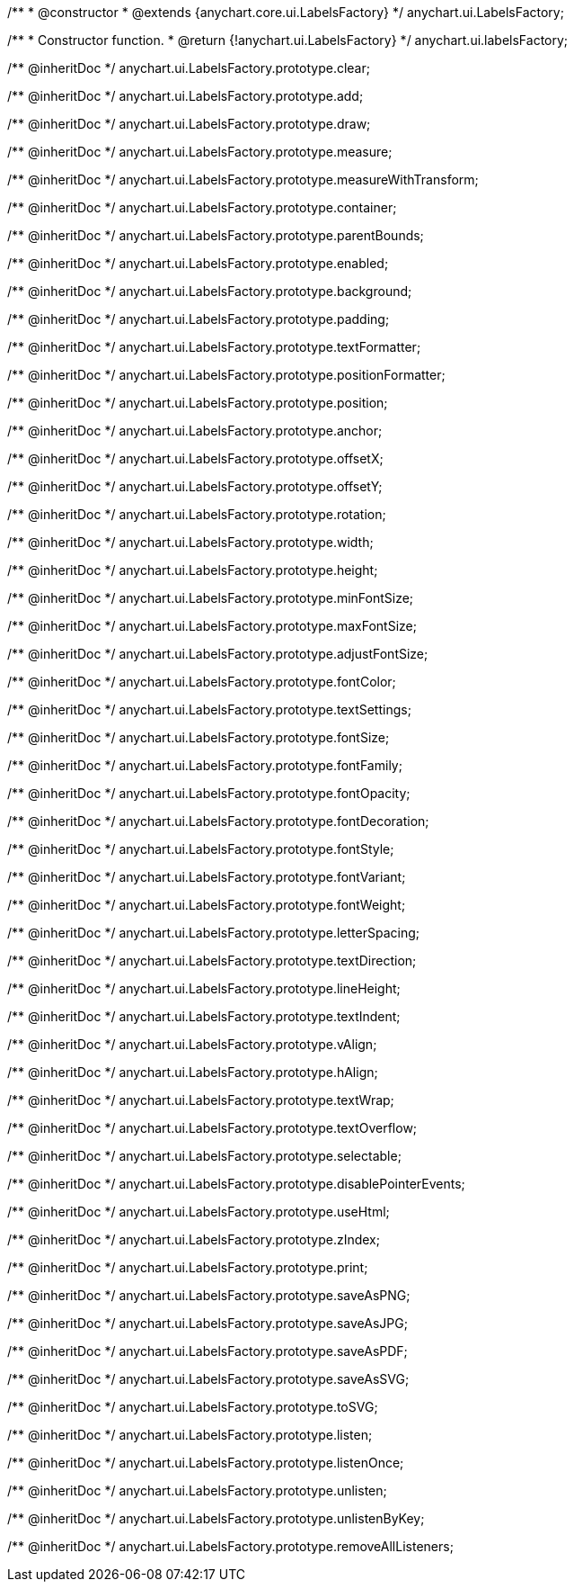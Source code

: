 /**
 * @constructor
 * @extends {anychart.core.ui.LabelsFactory}
 */
anychart.ui.LabelsFactory;

/**
 * Constructor function.
 * @return {!anychart.ui.LabelsFactory}
 */
anychart.ui.labelsFactory;

/** @inheritDoc */
anychart.ui.LabelsFactory.prototype.clear;

/** @inheritDoc */
anychart.ui.LabelsFactory.prototype.add;

/** @inheritDoc */
anychart.ui.LabelsFactory.prototype.draw;

/** @inheritDoc */
anychart.ui.LabelsFactory.prototype.measure;

/** @inheritDoc */
anychart.ui.LabelsFactory.prototype.measureWithTransform;

/** @inheritDoc */
anychart.ui.LabelsFactory.prototype.container;

/** @inheritDoc */
anychart.ui.LabelsFactory.prototype.parentBounds;

/** @inheritDoc */
anychart.ui.LabelsFactory.prototype.enabled;

/** @inheritDoc */
anychart.ui.LabelsFactory.prototype.background;

/** @inheritDoc */
anychart.ui.LabelsFactory.prototype.padding;

/** @inheritDoc */
anychart.ui.LabelsFactory.prototype.textFormatter;

/** @inheritDoc */
anychart.ui.LabelsFactory.prototype.positionFormatter;

/** @inheritDoc */
anychart.ui.LabelsFactory.prototype.position;

/** @inheritDoc */
anychart.ui.LabelsFactory.prototype.anchor;

/** @inheritDoc */
anychart.ui.LabelsFactory.prototype.offsetX;

/** @inheritDoc */
anychart.ui.LabelsFactory.prototype.offsetY;

/** @inheritDoc */
anychart.ui.LabelsFactory.prototype.rotation;

/** @inheritDoc */
anychart.ui.LabelsFactory.prototype.width;

/** @inheritDoc */
anychart.ui.LabelsFactory.prototype.height;

/** @inheritDoc */
anychart.ui.LabelsFactory.prototype.minFontSize;

/** @inheritDoc */
anychart.ui.LabelsFactory.prototype.maxFontSize;

/** @inheritDoc */
anychart.ui.LabelsFactory.prototype.adjustFontSize;

/** @inheritDoc */
anychart.ui.LabelsFactory.prototype.fontColor;

/** @inheritDoc */
anychart.ui.LabelsFactory.prototype.textSettings;

/** @inheritDoc */
anychart.ui.LabelsFactory.prototype.fontSize;

/** @inheritDoc */
anychart.ui.LabelsFactory.prototype.fontFamily;

/** @inheritDoc */
anychart.ui.LabelsFactory.prototype.fontOpacity;

/** @inheritDoc */
anychart.ui.LabelsFactory.prototype.fontDecoration;

/** @inheritDoc */
anychart.ui.LabelsFactory.prototype.fontStyle;

/** @inheritDoc */
anychart.ui.LabelsFactory.prototype.fontVariant;

/** @inheritDoc */
anychart.ui.LabelsFactory.prototype.fontWeight;

/** @inheritDoc */
anychart.ui.LabelsFactory.prototype.letterSpacing;

/** @inheritDoc */
anychart.ui.LabelsFactory.prototype.textDirection;

/** @inheritDoc */
anychart.ui.LabelsFactory.prototype.lineHeight;

/** @inheritDoc */
anychart.ui.LabelsFactory.prototype.textIndent;

/** @inheritDoc */
anychart.ui.LabelsFactory.prototype.vAlign;

/** @inheritDoc */
anychart.ui.LabelsFactory.prototype.hAlign;

/** @inheritDoc */
anychart.ui.LabelsFactory.prototype.textWrap;

/** @inheritDoc */
anychart.ui.LabelsFactory.prototype.textOverflow;

/** @inheritDoc */
anychart.ui.LabelsFactory.prototype.selectable;

/** @inheritDoc */
anychart.ui.LabelsFactory.prototype.disablePointerEvents;

/** @inheritDoc */
anychart.ui.LabelsFactory.prototype.useHtml;

/** @inheritDoc */
anychart.ui.LabelsFactory.prototype.zIndex;

/** @inheritDoc */
anychart.ui.LabelsFactory.prototype.print;

/** @inheritDoc */
anychart.ui.LabelsFactory.prototype.saveAsPNG;

/** @inheritDoc */
anychart.ui.LabelsFactory.prototype.saveAsJPG;

/** @inheritDoc */
anychart.ui.LabelsFactory.prototype.saveAsPDF;

/** @inheritDoc */
anychart.ui.LabelsFactory.prototype.saveAsSVG;

/** @inheritDoc */
anychart.ui.LabelsFactory.prototype.toSVG;

/** @inheritDoc */
anychart.ui.LabelsFactory.prototype.listen;

/** @inheritDoc */
anychart.ui.LabelsFactory.prototype.listenOnce;

/** @inheritDoc */
anychart.ui.LabelsFactory.prototype.unlisten;

/** @inheritDoc */
anychart.ui.LabelsFactory.prototype.unlistenByKey;

/** @inheritDoc */
anychart.ui.LabelsFactory.prototype.removeAllListeners;

